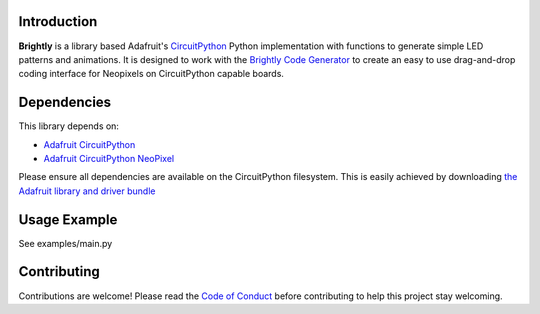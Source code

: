 Introduction
============

.. image:: https://readthedocs.org/projects/brightly-circuitpython-brightly/badge/?version=latest
    :target: https://circuitpython.readthedocs.io/projects/brightly/en/latest/
    :alt: Documentation Status

.. image:: https://img.shields.io/discord/327254708534116352.svg
    :target: https://discord.gg/nBQh6qu
    :alt: Discord

.. image:: https://travis-ci.org/geekmomprojects/brightly_CircuitPython_brightly.svg?branch=master
    :target: https://travis-ci.org/geekmomprojects/brightly_CircuitPython_brightly
    :alt: Build Status

**Brightly** is a library based Adafruit's `CircuitPython <https://github.com/adafruit/circuitpython>`_ Python implementation with
functions to generate simple LED patterns and animations. It is designed to work with the
`Brightly Code Generator <http://BrightWearables.com/brightly/index.html>`_ to create an easy to use
drag-and-drop coding interface for Neopixels on CircuitPython capable boards.

Dependencies
=============
This library depends on:

* `Adafruit CircuitPython <https://github.com/adafruit/circuitpython>`_

* `Adafruit CircuitPython NeoPixel <https://github.com/adafruit/Adafruit\_CircuitPython_NeoPixel/releases>`_


Please ensure all dependencies are available on the CircuitPython filesystem.
This is easily achieved by downloading `the Adafruit library and driver bundle <https://github.com/adafruit/Adafruit\_CircuitPython_Bundle>`_

Usage Example
=============
See examples/main.py

Contributing
============
Contributions are welcome! Please read the `Code of Conduct
<https://github.com/brightwearables/brightly/CODE_OF_CONDUCT.md>`_
before contributing to help this project stay welcoming.
